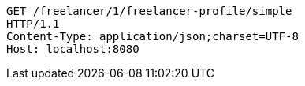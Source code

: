[source,http,options="nowrap"]
----
GET /freelancer/1/freelancer-profile/simple
HTTP/1.1
Content-Type: application/json;charset=UTF-8
Host: localhost:8080

----